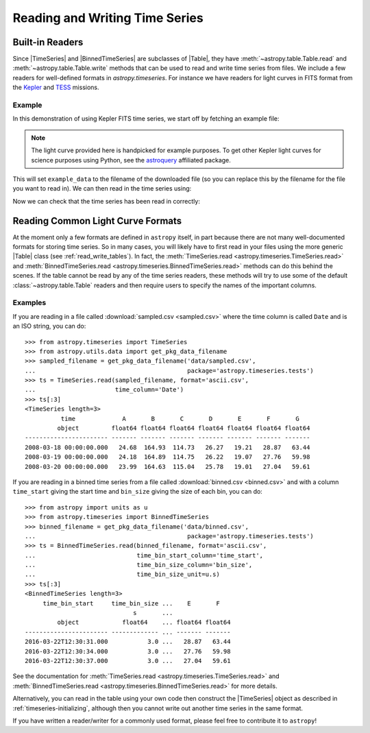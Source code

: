 .. _timeseries-io:

Reading and Writing Time Series
*******************************

Built-in Readers
================

Since |TimeSeries| and |BinnedTimeSeries| are subclasses of |Table|, they have
:meth:`~astropy.table.Table.read` and :meth:`~astropy.table.Table.write` methods
that can be used to read and write time series from files. We include a few readers for
well-defined formats in `astropy.timeseries`. For instance we have readers for
light curves in FITS format from the `Kepler
<https://www.nasa.gov/mission_pages/kepler/main/index.html>`_ and `TESS
<https://tess.gsfc.nasa.gov/>`_ missions.

Example
-------

.. EXAMPLE START: Reading and Writing Kepler and TESS TimeSeries

In this demonstration of using Kepler FITS time series, we start off by fetching
an example file:

.. plot::
   :include-source:
   :context: reset
   :nofigs:

   from astropy.utils.data import get_pkg_data_filename
   example_data = get_pkg_data_filename('timeseries/kplr010666592-2009131110544_slc.fits')

.. note::
    The light curve provided here is handpicked for example purposes. To get
    other Kepler light curves for science purposes using Python, see the
    `astroquery <https://astroquery.readthedocs.io>`_ affiliated package.

This will set ``example_data`` to the filename of the downloaded file (so you
can replace this by the filename for the file you want to read in). We can then
read in the time series using:

.. plot::
   :include-source:
   :context:
   :nofigs:

   from astropy.timeseries import TimeSeries
   kepler = TimeSeries.read(example_data, format='kepler.fits')

Now we can check that the time series has been read in correctly:

.. plot::
   :include-source:
   :context:

   import matplotlib.pyplot as plt

   plt.plot(kepler.time.jd, kepler['sap_flux'], 'k.', markersize=1)
   plt.xlabel('Julian Date')
   plt.ylabel('SAP Flux (e-/s)')

.. EXAMPLE END

Reading Common Light Curve Formats
==================================

At the moment only a few formats are defined in ``astropy`` itself, in part
because there are not many well-documented formats for storing time series. So
in many cases, you will likely have to first read in your files using the more
generic |Table| class (see :ref:`read_write_tables`). In fact, the
:meth:`TimeSeries.read <astropy.timeseries.TimeSeries.read>` and
:meth:`BinnedTimeSeries.read <astropy.timeseries.BinnedTimeSeries.read>` methods
can do this behind the scenes. If the table cannot be read by any of the time
series readers, these methods will try to use some of the default
:class:`~astropy.table.Table` readers and then require users to specify the
names of the important columns.

Examples
--------

.. EXAMPLE START: Reading Common Light Curve Formats for Storing Time Series

If you are reading in a file called :download:`sampled.csv <sampled.csv>` where
the time column is called ``Date`` and is an ISO string, you can do::

    >>> from astropy.timeseries import TimeSeries
    >>> from astropy.utils.data import get_pkg_data_filename
    >>> sampled_filename = get_pkg_data_filename('data/sampled.csv',
    ...                                          package='astropy.timeseries.tests')
    >>> ts = TimeSeries.read(sampled_filename, format='ascii.csv',
    ...                      time_column='Date')
    >>> ts[:3]
    <TimeSeries length=3>
              time             A       B       C       D       E       F       G
             object         float64 float64 float64 float64 float64 float64 float64
    ----------------------- ------- ------- ------- ------- ------- ------- -------
    2008-03-18 00:00:00.000   24.68  164.93  114.73   26.27   19.21   28.87   63.44
    2008-03-19 00:00:00.000   24.18  164.89  114.75   26.22   19.07   27.76   59.98
    2008-03-20 00:00:00.000   23.99  164.63  115.04   25.78   19.01   27.04   59.61

If you are reading in a binned time series from a file called
:download:`binned.csv <binned.csv>` and with a column ``time_start`` giving the
start time and ``bin_size`` giving the size of each bin, you can do::

    >>> from astropy import units as u
    >>> from astropy.timeseries import BinnedTimeSeries
    >>> binned_filename = get_pkg_data_filename('data/binned.csv',
    ...                                          package='astropy.timeseries.tests')
    >>> ts = BinnedTimeSeries.read(binned_filename, format='ascii.csv',
    ...                            time_bin_start_column='time_start',
    ...                            time_bin_size_column='bin_size',
    ...                            time_bin_size_unit=u.s)
    >>> ts[:3]
    <BinnedTimeSeries length=3>
         time_bin_start     time_bin_size ...    E       F
                                  s       ...
             object            float64    ... float64 float64
    ----------------------- ------------- ... ------- -------
    2016-03-22T12:30:31.000           3.0 ...   28.87   63.44
    2016-03-22T12:30:34.000           3.0 ...   27.76   59.98
    2016-03-22T12:30:37.000           3.0 ...   27.04   59.61

See the documentation for :meth:`TimeSeries.read
<astropy.timeseries.TimeSeries.read>` and :meth:`BinnedTimeSeries.read
<astropy.timeseries.BinnedTimeSeries.read>` for more details.

.. EXAMPLE END

Alternatively, you can read in the table using your own code then construct the
|TimeSeries| object as described in :ref:`timeseries-initializing`, although
then you cannot write out another time series in the same format.

If you have written a reader/writer for a commonly used format, please feel free
to contribute it to ``astropy``!
